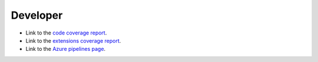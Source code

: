 Developer
=========

* Link to the `code coverage report <coverage/index.html>`_.
* Link to the `extensions coverage report <coverage-extensions/index.html>`_.
* Link to the `Azure pipelines page <https://dev.azure.com/rodluger/starry/_build>`_.
